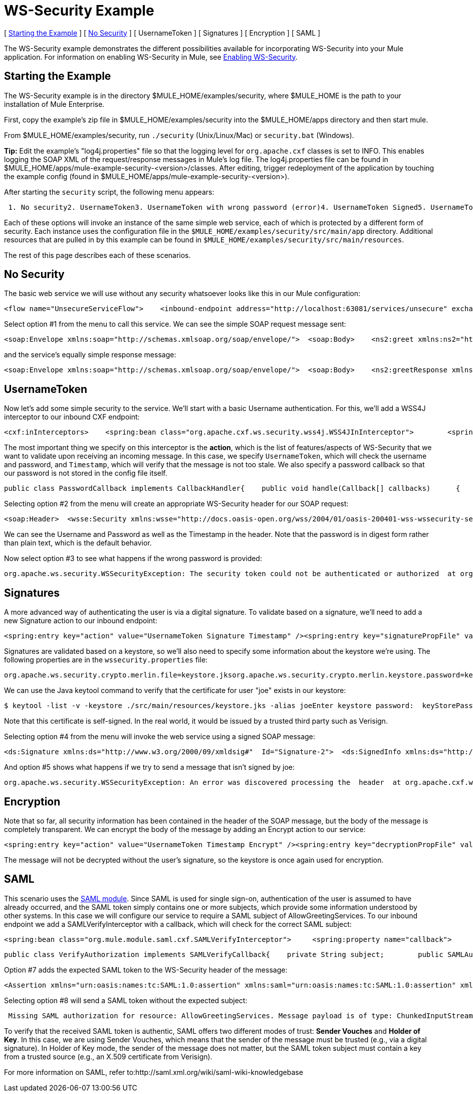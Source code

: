 = WS-Security Example

[ <<Starting the Example>> ] [ <<No Security>> ] [ UsernameToken ] [ Signatures ] [ Encryption ] [ SAML ]

The WS-Security example demonstrates the different possibilities available for incorporating WS-Security into your Mule application. For information on enabling WS-Security in Mule, see http://www.mulesoft.org/display/MULE2USER/Enabling+WS-Security[Enabling WS-Security].

== Starting the Example

The WS-Security example is in the directory $MULE_HOME/examples/security, where $MULE_HOME is the path to your installation of Mule Enterprise.

First, copy the example's zip file in $MULE_HOME/examples/security into the $MULE_HOME/apps directory and then start mule.

From $MULE_HOME/examples/security, run `./security` (Unix/Linux/Mac) or `security.bat` (Windows).

*Tip:* Edit the example's "log4j.properties" file so that the logging level for `org.apache.cxf` classes is set to INFO. This enables logging the SOAP XML of the request/response messages in Mule's log file. The log4j.properties file can be found in $MULE_HOME/apps/mule-example-security-<version>/classes. After editing, trigger redeployment of the application by touching the example config (found in $MULE_HOME/apps/mule-example-security-<version>).

After starting the `security` script, the following menu appears:

----
 1. No security2. UsernameToken3. UsernameToken with wrong password (error)4. UsernameToken Signed5. UsernameToken missing signature (error)6. UsernameToken Encrypted7. SAMLToken8. SAMLToken wrong subject (error)q. Quit
----

Each of these options will invoke an instance of the same simple web service, each of which is protected by a different form of security. Each instance uses the configuration file in the `$MULE_HOME/examples/security/src/main/app` directory. Additional resources that are pulled in by this example can be found in `$MULE_HOME/examples/security/src/main/resources`.

The rest of this page describes each of these scenarios.

== No Security

The basic web service we will use without any security whatsoever looks like this in our Mule configuration:

[source,xml]
----
<flow name="UnsecureServiceFlow">    <inbound-endpoint address="http://localhost:63081/services/unsecure" exchange-pattern="request-response"/>    <cxf:jaxws-service serviceClass="com.mulesoft.mule.example.security.Greeter">        <cxf:features>            <spring:bean class="org.mule.module.cxf.feature.PrettyLoggingFeature" />            </cxf:features>        </cxf:jaxws-service>        <component class="com.mulesoft.mule.example.security.GreeterService" /></flow>
----


Select option #1 from the menu to call this service. We can see the simple SOAP request message sent:

[source,xml]
----
<soap:Envelope xmlns:soap="http://schemas.xmlsoap.org/soap/envelope/">  <soap:Body>    <ns2:greet xmlns:ns2="http://security.example.mule.org/">      <name>Mule</name>    </ns2:greet>  </soap:Body></soap:Envelope>
----

and the service's equally simple response message:

[source,xml]
----
<soap:Envelope xmlns:soap="http://schemas.xmlsoap.org/soap/envelope/">  <soap:Body>    <ns2:greetResponse xmlns:ns2="http://security.example.mule.org/">      <name>Hello Mule</name>    </ns2:greetResponse>  </soap:Body></soap:Envelope>
----


== UsernameToken

Now let's add some simple security to the service. We'll start with a basic Username authentication. For this, we'll add a WSS4J interceptor to our inbound CXF endpoint:

[source,xml]
----
<cxf:inInterceptors>    <spring:bean class="org.apache.cxf.ws.security.wss4j.WSS4JInInterceptor">        <spring:constructor-arg>            <spring:map>                  <spring:entry key="action" value="UsernameToken Timestamp" />                  <spring:entry key="passwordCallbackClass"value="org.mule.example.security.PasswordCallback" />            </spring:map>        </spring:constructor-arg>    </spring:bean></cxf:inInterceptors>
----


The most important thing we specify on this interceptor is the *action*, which is the list of features/aspects of WS-Security that we want to validate upon receiving an incoming message. In this case, we specify `UsernameToken`, which will check the username and password, and `Timestamp`, which will verify that the message is not too stale. We also specify a password callback so that our password is not stored in the config file itself.

[source,java]
----
public class PasswordCallback implements CallbackHandler{    public void handle(Callback[] callbacks)      {        ...cut...        if (pc.getIdentifier().equals("joe"))         {            pc.setPassword("secret");        }...cut...
----


Selecting option #2 from the menu will create an appropriate WS-Security header for our SOAP request:

[source,xml]
----
<soap:Header>  <wsse:Security xmlns:wsse="http://docs.oasis-open.org/wss/2004/01/oasis-200401-wss-wssecurity-secext-1.0.xsd" soap:mustUnderstand="1">    <wsu:Timestamp xmlns:wsu="http://docs.oasis-open.org/wss/2004/01/oasis-200401-wss-wssecurity-utility-1.0.xsd" wsu:Id="Timestamp-2">      <wsu:Created>2009-11-11T00:05:05.044Z</wsu:Created>      <wsu:Expires>2009-11-11T00:10:05.044Z</wsu:Expires>    </wsu:Timestamp>    <wsse:UsernameToken xmlns:wsu="http://docs.oasis-open.org/wss/2004/01/oasis-200401-wss-wssecurity-utility-1.0.xsd" wsu:Id="UsernameToken-1">      <wsse:Username>joe</wsse:Username>      <wsse:Password Type="http://docs.oasis-open.org/wss/2004/01/oasis-200401-wss-username-token-profile-1.0#PasswordDigest">53d055aB/snZJelfToizUd5s1p8=</wsse:Password>      <wsse:Nonce EncodingType="http://docs.oasis-open.org/wss/2004/01/oasis-200401-wss-soap-message-security-1.0#Base64Binary">uHT6rXehXO83lMQGKXg8uw==</wsse:Nonce>      <wsu:Created>2009-11-11T00:05:05.042Z</wsu:Created>    </wsse:UsernameToken>  </wsse:Security></soap:Header>
----


We can see the Username and Password as well as the Timestamp in the header. Note that the password is in digest form rather than plain text, which is the default behavior.

Now select option #3 to see what happens if the wrong password is provided:

----
org.apache.ws.security.WSSecurityException: The security token could not be authenticated or authorized  at org.apache.ws.security.processor.UsernameTokenProcessor.handleUsernameToken(UsernameTokenProcessor.java:143)  at org.apache.ws.security.processor.UsernameTokenProcessor.handleToken(UsernameTokenProcessor.java:56)  at org.apache.ws.security.WSSecurityEngine.processSecurityHeader(WSSecurityEngine.java:326)  at org.apache.ws.security.WSSecurityEngine.processSecurityHeader(WSSecurityEngine.java:243)  at org.apache.cxf.ws.security.wss4j.WSS4JInInterceptor.handleMessage(WSS4JInInterceptor.java:159)
----


== Signatures

A more advanced way of authenticating the user is via a digital signature. To validate based on a signature, we'll need to add a new Signature action to our inbound endpoint:

[source,xml]
----
<spring:entry key="action" value="UsernameToken Signature Timestamp" /><spring:entry key="signaturePropFile" value="wssecurity.properties" />
----

Signatures are validated based on a keystore, so we'll also need to specify some information about the keystore we're using. The following properties are in the `wssecurity.properties` file:

[source,java]
----
org.apache.ws.security.crypto.merlin.file=keystore.jksorg.apache.ws.security.crypto.merlin.keystore.password=keyStorePassword
----

We can use the Java keytool command to verify that the certificate for user "joe" exists in our keystore:

----
$ keytool -list -v -keystore ./src/main/resources/keystore.jks -alias joeEnter keystore password:  keyStorePassword Alias name: joeCreation date: Sep 24, 2009Entry type: keyEntryCertificate chain length: 1Certificate[1]:Owner: CN=joeIssuer: CN=joeSerial number: 4abb93daValid from: Thu Sep 24 11:44:26 CLT 2009 until: Wed Dec 23 12:44:26 CLST 2009Certificate fingerprints:   MD5:  24:08:D3:3B:D1:FE:E0:18:6B:12:DC:79:98:EE:62:6D   SHA1: 25:69:19:52:C9:FE:26:64:F7:C8:F3:BF:E4:9A:5B:71:B4:9E:9F:C3
----


Note that this certificate is self-signed. In the real world, it would be issued by a trusted third party such as Verisign.

Selecting option #4 from the menu will invoke the web service using a signed SOAP message:

[source,xml]
----
<ds:Signature xmlns:ds="http://www.w3.org/2000/09/xmldsig#"  Id="Signature-2">  <ds:SignedInfo xmlns:ds="http://www.w3.org/2000/09/xmldsig#">    <ds:CanonicalizationMethod xmlns:ds="http://www.w3.org/2000/09/xmldsig#"      Algorithm="http://www.w3.org/2001/10/xml-exc-c14n#" />    <ds:SignatureMethod xmlns:ds="http://www.w3.org/2000/09/xmldsig#"      Algorithm="http://www.w3.org/2000/09/xmldsig#rsa-sha1" />    <ds:Reference xmlns:ds="http://www.w3.org/2000/09/xmldsig#"  URI="#id-3">      <ds:Transforms xmlns:ds="http://www.w3.org/2000/09/xmldsig#">        <ds:Transform xmlns:ds="http://www.w3.org/2000/09/xmldsig#"          Algorithm="http://www.w3.org/2001/10/xml-exc-c14n#" />      </ds:Transforms>      <ds:DigestMethod xmlns:ds="http://www.w3.org/2000/09/xmldsig#"        Algorithm="http://www.w3.org/2000/09/xmldsig#sha1" />      <ds:DigestValue xmlns:ds="http://www.w3.org/2000/09/xmldsig#">AtIQc6I4I62MvLRJd+S8jdiS5SE=</ds:DigestValue>    </ds:Reference>  </ds:SignedInfo>  <ds:SignatureValue xmlns:ds="http://www.w3.org/2000/09/xmldsig#">    VFT2zQ+wpoY/C1sTyDMYkD0Z/Vij4GM8mGaoa26aUw5WuRPUxHure7dwsGMF4ivj96cSMo/AQpFR    C/rVdwVEGbobmkrpp/IwkGIwXu2lNf5yAOalIVdLQCeSUdT8KqAHYzQbyYxOKWaroFzkws/+E4Xm    mNAoiJixK71EPmyqNe0=    </ds:SignatureValue>  <ds:KeyInfo xmlns:ds="http://www.w3.org/2000/09/xmldsig#" Id="KeyId-FCBB1376C4DCB7E74C12579545658052">    <wsse:SecurityTokenReference      xmlns:wsse="http://docs.oasis-open.org/wss/2004/01/oasis-200401-wss-wssecurity-secext-1.0.xsd"      xmlns:wsu="http://docs.oasis-open.org/wss/2004/01/oasis-200401-wss-wssecurity-utility-1.0.xsd"      wsu:Id="STRId-FCBB1376C4DCB7E74C12579545658073">      <ds:X509Data xmlns:ds="http://www.w3.org/2000/09/xmldsig#">        <ds:X509IssuerSerial xmlns:ds="http://www.w3.org/2000/09/xmldsig#">          <ds:X509IssuerName xmlns:ds="http://www.w3.org/2000/09/xmldsig#">CN=joe</ds:X509IssuerName>          <ds:X509SerialNumber xmlns:ds="http://www.w3.org/2000/09/xmldsig#">1253807066</ds:X509SerialNumber>        </ds:X509IssuerSerial>      </ds:X509Data>    </wsse:SecurityTokenReference>  </ds:KeyInfo></ds:Signature>
----


And option #5 shows what happens if we try to send a message that isn't signed by joe:

----
org.apache.ws.security.WSSecurityException: An error was discovered processing the  header  at org.apache.cxf.ws.security.wss4j.WSS4JInInterceptor.handleMessage(WSS4JInInterceptor.java:238)
----


== Encryption

Note that so far, all security information has been contained in the header of the SOAP message, but the body of the message is completely transparent. We can encrypt the body of the message by adding an Encrypt action to our service:

[source,xml]
----
<spring:entry key="action" value="UsernameToken Timestamp Encrypt" /><spring:entry key="decryptionPropFile" value="wssecurity.properties" />Selecting option #6 will send a SOAP message with the body encrypted:<soap:Body>  <xenc:EncryptedData xmlns:xenc="http://www.w3.org/2001/04/xmlenc#"    Id="EncDataId-9" Type="http://www.w3.org/2001/04/xmlenc#Content">    <xenc:EncryptionMethod xmlns:xenc="http://www.w3.org/2001/04/xmlenc#"      Algorithm="http://www.w3.org/2001/04/xmlenc#aes128-cbc" />    <ds:KeyInfo xmlns:ds="http://www.w3.org/2000/09/xmldsig#">      <wsse:SecurityTokenReference        xmlns:wsse="http://docs.oasis-open.org/wss/2004/01/oasis-200401-wss-wssecurity-secext-1.0.xsd">        <wsse:Reference          xmlns:wsse="http://docs.oasis-open.org/wss/2004/01/oasis-200401-wss-wssecurity-secext-1.0.xsd"          URI="#EncKeyId-FCBB1376C4DCB7E74C12579575025715" />      </wsse:SecurityTokenReference>    </ds:KeyInfo>    <xenc:CipherData xmlns:xenc="http://www.w3.org/2001/04/xmlenc#">      <xenc:CipherValue xmlns:xenc="http://www.w3.org/2001/04/xmlenc#">4bJWs2bQKdzof3FM2U5O3qTa4EhuSdItuE6zjSfi8BNqO+y/7V3cU2T4j6ewMo/TAUyyvDNLqluL        +kaAJen3hE/KWkFKfo5CAVeE3ifbBK10lem8cGo5qwAPXZjlCYY52xv1QpW3hlv9E63J0hcbnQQr        BAcF4LwlGzIybwaeydju3Y34hU+nhVpgmiBahwKHD6R+7EuUrwby7t7pQnh53gtEvqkH0YES5dVx        yOqTtLsBTLu/Xz2IzeRiGQBqFJVHzwueOaS1L7A2mlLebmUiEQ==</xenc:CipherValue>    </xenc:CipherData>  </xenc:EncryptedData></soap:Body>
----


The message will not be decrypted without the user's signature, so the keystore is once again used for encryption.

== SAML

This scenario uses the http://www.mulesoft.org/display/MULE2USER/SAML+Module[SAML module]. Since SAML is used for single sign-on, authentication of the user is assumed to have already occurred, and the SAML token simply contains one or more subjects, which provide some information understood by other systems. In this case we will configure our service to require a SAML subject of AllowGreetingServices. To our inbound endpoint we add a SAMLVerifyInterceptor with a callback, which will check for the correct SAML subject:

[source,xml]
----
<spring:bean class="org.mule.module.saml.cxf.SAMLVerifyInterceptor">     <spring:property name="callback">          <spring:bean class="org.mule.example.security.VerifyAuthorization">               <spring:property name="subject" value="AllowGreetingServices" />          </spring:bean>     </spring:property></spring:bean>
----


[source,java]
----
public class VerifyAuthorization implements SAMLVerifyCallback{    private String subject;        public SAMLAuthenticationAdapter verify(SAMLAuthenticationAdapter samlAuthentication) throws SecurityException    {        SAMLSubject samlSubject = samlAuthentication.getSubject();        if (!samlSubject.getNameIdentifier().getName().equals(subject))        {            throw new UnauthorisedException(...cut...
----


Option #7 adds the expected SAML token to the WS-Security header of the message:

[source,xml]
----
<Assertion xmlns="urn:oasis:names:tc:SAML:1.0:assertion" xmlns:saml="urn:oasis:names:tc:SAML:1.0:assertion" xmlns:samlp="urn:oasis:names:tc:SAML:1.0:protocol" xmlns:xsd="http://www.w3.org/2001/XMLSchema" xmlns:xsi="http://www.w3.org/2001/XMLSchema-instance" AssertionID="_40082eadbf045476e26a107e4f37861d" IssueInstant="2009-11-13T02:26:06.569Z" Issuer="self" MajorVersion="1" MinorVersion="1">  <AuthenticationStatement AuthenticationInstant="2009-11-13T02:26:06.569Z" AuthenticationMethod="urn:oasis:names:tc:SAML:1.0:am:password">    <Subject>      <NameIdentifier>AllowGreetingServices</NameIdentifier>      <SubjectConfirmation>        <ConfirmationMethod>urn:oasis:names:tc:SAML:1.0:cm:sender-vouches</ConfirmationMethod>      </SubjectConfirmation>    </Subject>  </AuthenticationStatement></Assertion>
----


Selecting option #8 will send a SAML token without the expected subject:

----
 Missing SAML authorization for resource: AllowGreetingServices. Message payload is of type: ChunkedInputStream  at org.mule.module.saml.cxf.SAMLVerifyInterceptor.handleMessage(SAMLVerifyInterceptor.java:99)
----


To verify that the received SAML token is authentic, SAML offers two different modes of trust: *Sender Vouches* and *Holder of Key*. In this case, we are using Sender Vouches, which means that the sender of the message must be trusted (e.g., via a digital signature). In Holder of Key mode, the sender of the message does not matter, but the SAML token subject must contain a key from a trusted source (e.g., an X.509 certificate from Verisign).

For more information on SAML, refer to:http://saml.xml.org/wiki/saml-wiki-knowledgebase

